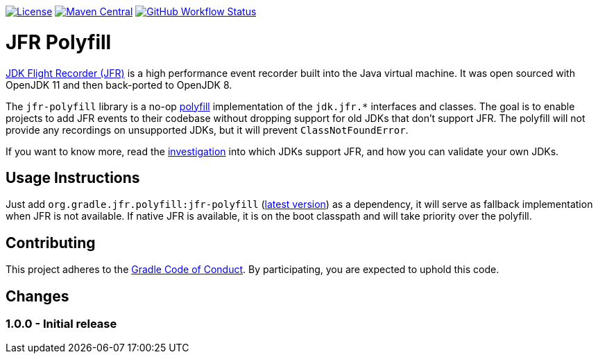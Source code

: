 https://github.com/gradle/jfr-polyfill/blob/master/LICENSE[image:https://img.shields.io/badge/License-GPLv2%20%2B%20Classpath%20exception-blue[License]]
https://search.maven.org/search?q=g:org.gradle.jfr.polyfill%20AND%20a:jfr-polyfill[image:https://img.shields.io/maven-central/v/org.gradle/jfr-polyfill.svg?label=Maven%20Central[Maven Central]]
https://github.com/gradle/jfr-polyfill/actions/workflows/verify.yml[image:https://github.com/gradle/jfr-polyfill/actions/workflows/verify.yml/badge.svg?branch=master[GitHub Workflow Status]]

= JFR Polyfill
https://en.wikipedia.org/wiki/JDK_Flight_Recorder[JDK Flight Recorder (JFR)] is a high performance event recorder built into the Java virtual machine.
It was open sourced with OpenJDK 11 and then back-ported to OpenJDK 8.

The `jfr-polyfill` library is a no-op https://en.wikipedia.org/wiki/Polyfill_(programming)[polyfill] implementation of the `jdk.jfr.*` interfaces and classes.
The goal is to enable projects to add JFR events to their codebase without dropping support for old JDKs that don't support JFR.
The polyfill will not provide any recordings on unsupported JDKs, but it will prevent `ClassNotFoundError`.

If you want to know more, read the <<docs/jdk_jfr_support_investigation.adoc#investigation, investigation>> into which JDKs support JFR, and how you can validate your own JDKs.

== Usage Instructions

Just add `org.gradle.jfr.polyfill:jfr-polyfill` (https://search.maven.org/search?q=g:org.gradle.jfr.polyfill%20AND%20a:jfr-polyfill[latest version]) as a dependency, it will serve as fallback implementation when JFR is not available.
If native JFR is available, it is on the boot classpath and will take priority over the polyfill.

== Contributing

This project adheres to the https://gradle.org/conduct/[Gradle Code of Conduct]. By participating, you are expected to uphold this code.

[[changes]]
== Changes

=== 1.0.0 - Initial release
